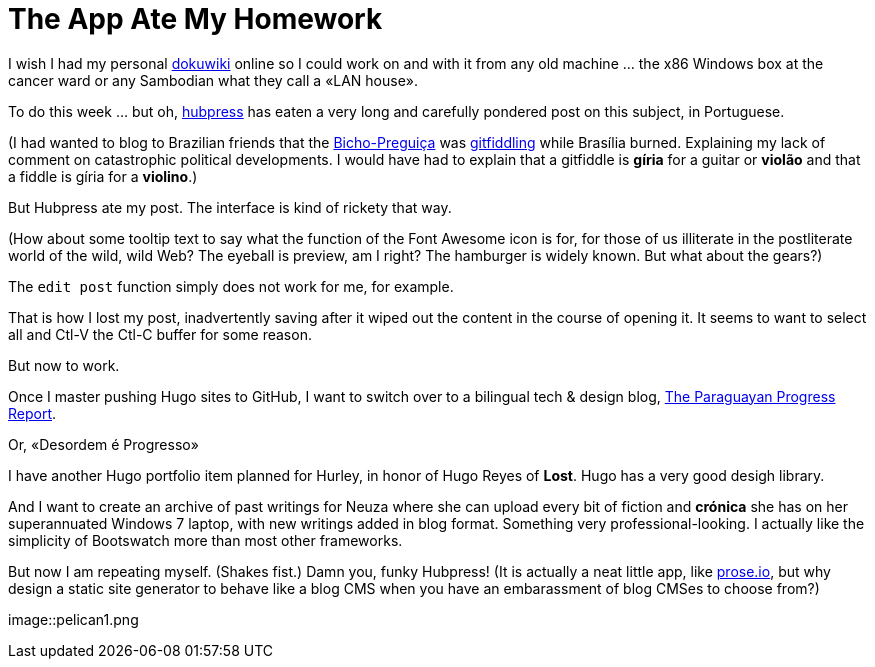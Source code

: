 = The App Ate My Homework 

I wish I had my personal https://www.dokuwiki.org/dokuwiki#[dokuwiki] online so I could work on and with it from any old machine ...  the x86 Windows box at the cancer ward or any Sambodian what they call a «LAN house».

To do this week ... but oh, http://bretonio.github.io[hubpress] has eaten a very long and carefully pondered post on this subject, in Portuguese. 

(I had wanted to blog to Brazilian friends that the http://obicho.wordpress.comn[Bicho-Preguiça] was https://github.com/bretonio/bretonio.github.io[gitfiddling] while Brasília burned. Explaining my lack of comment on catastrophic political developments. I would have had to explain that a gitfiddle is *gíria* for a guitar or *violão* and that a fiddle is gíria for a *violino*.)

But Hubpress ate my post. The interface is kind of rickety that way. 

(How about some tooltip text to say what the function of the Font Awesome icon is for, for those of us illiterate in the postliterate world of the wild, wild Web? The eyeball is preview, am I right? The hamburger is widely known. But what about the gears?)

The `edit post` function simply does not work for me, for example.

That is how I lost my post, inadvertently saving after it wiped out the content in the course of opening it. It seems to want to select all and Ctl-V the Ctl-C buffer for some reason. 

But now to work. 

Once I master pushing Hugo sites to GitHub, I want to switch over to a bilingual tech & design blog, https://github.com/bretonio/bretonio.github.io/blob/master/images/pelican1.png[The Paraguayan Progress Report].  

Or, «Desordem é Progresso»

I have another Hugo portfolio item planned for Hurley, in honor of Hugo Reyes of *Lost*. Hugo has a very good desigh library.

And I want to create an archive of past writings for Neuza where she can upload every bit of fiction and *crónica* she has on her superannuated Windows 7 laptop, with new writings added in blog format. Something very professional-looking. I actually like the simplicity of Bootswatch more than most other frameworks. 

But now I am repeating myself. (Shakes fist.) Damn you, funky Hubpress! (It is actually a neat little app, like http://prose.io/#bretonio[prose.io], but why design a static site generator to behave like a blog CMS when you have an embarassment of blog CMSes to choose from?)

image::pelican1.png